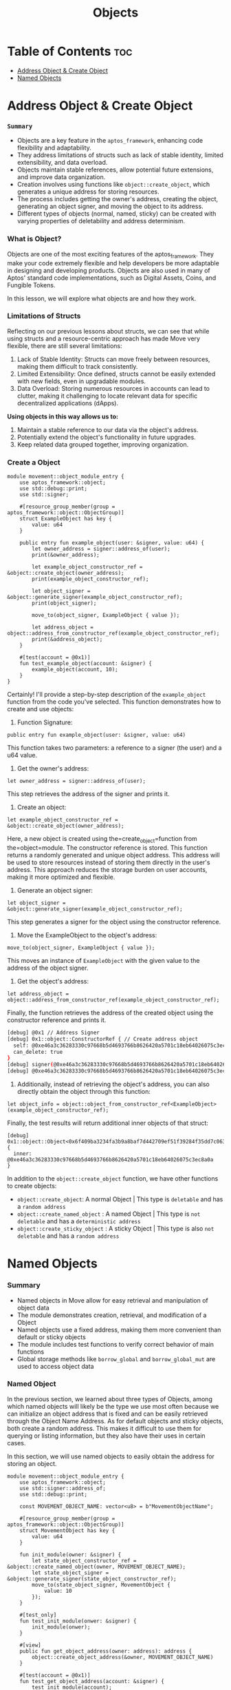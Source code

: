 #+TITLE: Objects

* Table of Contents :toc:
- [[#address-object--create-object][Address Object & Create Object]]
- [[#named-objects][Named Objects]]

* Address Object & Create Object
*** =Summary=
- Objects are a key feature in the =aptos_framework=, enhancing code flexibility and adaptability.
- They address limitations of structs such as lack of stable identity, limited extensibility, and data overload.
- Objects maintain stable references, allow potential future extensions, and improve data organization.
- Creation involves using functions like =object::create_object=, which generates a unique address for storing resources.
- The process includes getting the owner's address, creating the object, generating an object signer, and moving the object to its address.
- Different types of objects (normal, named, sticky) can be created with varying properties of deletability and address determinism.

*** What is Object?
Objects are one of the most exciting features of the aptos_framework. They make your code extremely flexible and help developers be more adaptable in designing and developing products. Objects are also used in many of Aptos' standard code implementations, such as Digital Assets, Coins, and Fungible Tokens.

In this lesson, we will explore what objects are and how they work.

*** Limitations of Structs
Reflecting on our previous lessons about structs, we can see that while using structs and a resource-centric approach has made Move very flexible, there are still several limitations:

1. Lack of Stable Identity: Structs can move freely between resources, making them difficult to track consistently.
2. Limited Extensibility: Once defined, structs cannot be easily extended with new fields, even in upgradable modules.
3. Data Overload: Storing numerous resources in accounts can lead to clutter, making it challenging to locate relevant data for specific decentralized applications (dApps).

*Using objects in this way allows us to:*

1. Maintain a stable reference to our data via the object's address.
2. Potentially extend the object's functionality in future upgrades.
3. Keep related data grouped together, improving organization.

*** Create a Object
#+begin_src move
module movement::object_module_entry {
    use aptos_framework::object;
    use std::debug::print;
    use std::signer;

    #[resource_group_member(group = aptos_framework::object::ObjectGroup)]
    struct ExampleObject has key {
        value: u64
    }

    public entry fun example_object(user: &signer, value: u64) {
        let owner_address = signer::address_of(user);
        print(&owner_address);

        let example_object_constructor_ref = &object::create_object(owner_address);
        print(example_object_constructor_ref);

        let object_signer = &object::generate_signer(example_object_constructor_ref);
        print(object_signer);

        move_to(object_signer, ExampleObject { value });

        let address_object = object::address_from_constructor_ref(example_object_constructor_ref);
        print(&address_object);
    }

    #[test(account = @0x1)]
    fun test_example_object(account: &signer) {
        example_object(account, 10);
    }
}
#+end_src

Certainly! I'll provide a step-by-step description of the =example_object= function from the code you've selected. This function demonstrates how to create and use objects:

1. Function Signature:
#+begin_src move
public entry fun example_object(user: &signer, value: u64)
#+end_src

This function takes two parameters: a reference to a signer (the user) and a u64 value.

2. Get the owner's address:
#+begin_src move
let owner_address = signer::address_of(user);
#+end_src

This step retrieves the address of the signer and prints it.

3. Create an object:
#+begin_src move
let example_object_constructor_ref = &object::create_object(owner_address);
#+end_src

Here, a new object is created using the=create_object=function from the=object=module. The constructor reference is stored. This function returns a randomly generated and unique object address. This address will be used to store resources instead of storing them directly in the user's address. This approach reduces the storage burden on user accounts, making it more optimized and flexible.

4. Generate an object signer:
#+begin_src move
let object_signer = &object::generate_signer(example_object_constructor_ref);
#+end_src

This step generates a signer for the object using the constructor reference.

5. Move the ExampleObject to the object's address:
#+begin_src move
move_to(object_signer, ExampleObject { value });
#+end_src

This moves an instance of =ExampleObject= with the given value to the address of the object signer.

6. Get the object's address:
#+begin_src move
let address_object = object::address_from_constructor_ref(example_object_constructor_ref);
#+end_src

Finally, the function retrieves the address of the created object using the constructor reference and prints it.

#+begin_src sh
[debug] @0x1 // Address Signer
[debug] 0x1::object::ConstructorRef { // Create address object
  self: @0xe46a3c36283330c97668b5d4693766b8626420a5701c18eb64026075c3ec8a0a,
  can_delete: true
}
[debug] signer(@0xe46a3c36283330c97668b5d4693766b8626420a5701c18eb64026075c3ec8a0a) // signer
[debug] @0xe46a3c36283330c97668b5d4693766b8626420a5701c18eb64026075c3ec8a0a
#+end_src

7. Additionally, instead of retrieving the object's address, you can also directly obtain the object through this function:
#+begin_src move
let object_info = object::object_from_constructor_ref<ExampleObject>(example_object_constructor_ref);
#+end_src

Finally, the test results will return additional inner objects of that struct:
#+begin_src move
[debug] 0x1::object::Object<0x6f409ba3234fa3b9a8baf7d442709ef51f39284f35dd7c06360fa0b55a0cd690::object_module_entry::ExampleObject> {
  inner: @0xe46a3c36283330c97668b5d4693766b8626420a5701c18eb64026075c3ec8a0a
}
#+end_src

In addition to the =object::create_object= function, we have other functions to create objects:

- =object::create_object=: A normal Object | This type is =deletable= and has a =random address=
- =object::create_named_object= : A named Object | This type is =not deletable= and has a =deterministic address=
- =object::create_sticky_object= : A sticky Object | This type is also =not deletable= and has a =random address=

* Named Objects
*** Summary
- Named objects in Move allow for easy retrieval and manipulation of object data
- The module demonstrates creation, retrieval, and modification of a Object
- Named objects use a fixed address, making them more convenient than default or sticky objects
- The module includes test functions to verify correct behavior of main functions
- Global storage methods like =borrow_global= and =borrow_global_mut= are used to access object data

*** Named Object

In the previous section, we learned about three types of Objects, among which named objects will likely be the type we use most often because we can initialize an object address that is fixed and can be easily retrieved through the Object Name Address. As for default objects and sticky objects, both create a random address. This makes it difficult to use them for querying or listing information, but they also have their uses in certain cases.

In this section, we will use named objects to easily obtain the address for storing an object.

#+begin_src move
module movement::object_module_entry {
    use aptos_framework::object;
    use std::signer::address_of;
    use std::debug::print;

    const MOVEMENT_OBJECT_NAME: vector<u8> = b"MovementObjectName";

    #[resource_group_member(group = aptos_framework::object::ObjectGroup)]
    struct MovementObject has key {
        value: u64
    }

    fun init_module(owner: &signer) {
        let state_object_constructor_ref = &object::create_named_object(owner, MOVEMENT_OBJECT_NAME);
        let state_object_signer = &object::generate_signer(state_object_constructor_ref);
        move_to(state_object_signer, MovementObject {
            value: 10
        });
    }

    #[test_only]
    fun test_init_module(onwer: &signer) {
        init_module(onwer);
    }

    #[view]
    public fun get_object_address(owner: address): address {
        object::create_object_address(&owner, MOVEMENT_OBJECT_NAME)
    }

    #[test(account = @0x1)]
    fun test_get_object_address(account: &signer) {
        test_init_module(account);
        let owner = address_of(account);
        let addr = get_object_address(owner);
        print(&addr);
    }
}
#+end_src

#+begin_src sh
[debug] @0x52152ca68792cb72eb58f6497c1c8fbe69f5fc5d938edf2e74ed8da6ae816622 // Object Address
#+end_src

By using named objects, we can easily access the object and perform changes or view data.

*** Modify & Retrieve Object Value

To modify and retrieve data from objects, we still use global storage methods like =borrow_global= and =borrow_global_mut=.
#+begin_src move
public fun get_value(owner: address): u64 acquires MovementObject {
    borrow_global<MovementObject>(get_object_address(owner)).value
}

public fun set_value(owner: address, new_value: u64) acquires MovementObject {
    let spider_dna = borrow_global_mut<MovementObject>(get_object_address(owner));
    spider_dna.value = new_value;
}
#+end_src

*** Full Code
#+begin_src move
module movement::object_module_entry {
    use aptos_framework::object;
    use std::signer::address_of;
    use std::debug::print;

    const MOVEMENT_OBJECT_NAME: vector<u8> = b"MovementObjectName";

    #[resource_group_member(group = aptos_framework::object::ObjectGroup)]
    struct MovementObject has key {
        value: u64
    }

    fun init_module(owner: &signer) {
        let state_object_constructor_ref = &object::create_named_object(owner, MOVEMENT_OBJECT_NAME);
        let state_object_signer = &object::generate_signer(state_object_constructor_ref);
        move_to(state_object_signer, MovementObject {
            value: 10
        });
    }

    #[test_only]
    fun test_init_module(onwer: &signer) {
        init_module(onwer);
    }

    #[view]
    public fun get_object_address(owner: address): address {
        object::create_object_address(&owner, MOVEMENT_OBJECT_NAME)
    }

    public fun get_value(owner: address): u64 acquires MovementObject {
        borrow_global<MovementObject>(get_object_address(owner)).value
    }

    public fun set_value(owner: address, new_value: u64) acquires MovementObject {
        let spider_dna = borrow_global_mut<MovementObject>(get_object_address(owner));
        spider_dna.value = new_value;
    }

    #[test(account = @0x1)]
    fun test_get_object_address(account: &signer) {
        test_init_module(account);
        let addr = address_of(account);
        let value = get_object_address(addr);
        print(&value);
    }

    #[test(account = @0x1)]
    fun test_get_object(account: &signer) acquires MovementObject {
        test_init_module(account);
        let addr = address_of(account);
        let value = get_value(addr);
        assert!(value == 10, 0);
    }

    #[test(account = @0x1)]
    fun test_set_object(account: &signer) acquires MovementObject {
        test_init_module(account);
        let addr = address_of(account);
        set_value(addr, 20);
        let value = get_value(addr);
        assert!(value == 20, 1);
    }
}
#+end_src

*** Function Descriptions
- init_module(owner: &signer)
  This function initializes the module by creating a named object and setting its initial value.

  + Creates a named object using =object::create_named_object=
  + Generates a signer for the object using =object::generate_signer=
  + Moves a =MovementObject= with an initial value of 10 to the object's address

- get_object_address(owner: address): address
  This function retrieves the address of the named object for a given owner.

  + Uses =object::create_object_address= to calculate the object's address
  + Returns the calculated address

- get_value(owner: address): u64
  This function retrieves the current value stored in the MovementObject for a given owner.

  + Calls =get_object_address= to get the object's address
  + Uses =borrow_global= to access the MovementObject at the calculated address
  + Returns the =value= field from the MovementObject

- set_value(owner: address, new_value: u64)
  This function updates the value stored in the MovementObject for a given owner.

  - Calls =get_object_address= to get the object's address
  - Uses =borrow_global_mut= to get a mutable reference to the MovementObject
  - Updates the =value= field with the new value

- Test Functions
  The module includes several test functions to verify the correct behavior of the main functions:

  - =test_init_module=: Initializes the module for testing
  - =test_get_object_address=: Tests the =get_object_address= function
  - =test_get_object=: Tests the =get_value= function
  - =test_set_object=: Tests the =set_value= function
